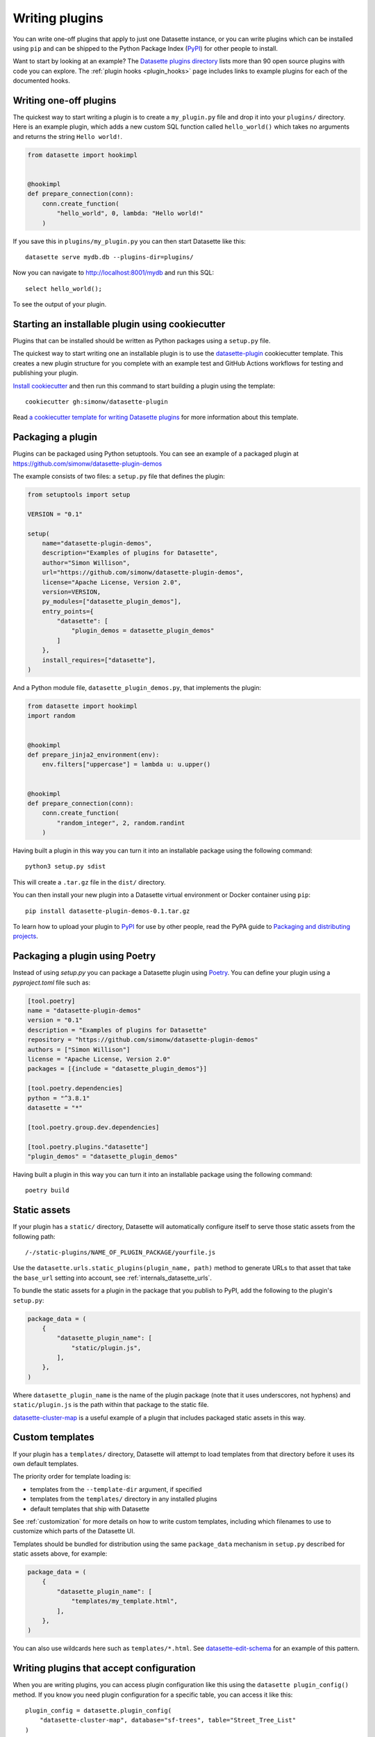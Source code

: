 .. _writing_plugins:

Writing plugins
===============

You can write one-off plugins that apply to just one Datasette instance, or you can write plugins which can be installed using ``pip`` and can be shipped to the Python Package Index (`PyPI <https://pypi.org/>`__) for other people to install.

Want to start by looking at an example? The `Datasette plugins directory <https://datasette.io/plugins>`__ lists more than 90 open source plugins with code you can explore. The :ref:`plugin hooks <plugin_hooks>` page includes links to example plugins for each of the documented hooks.

.. _writing_plugins_one_off:

Writing one-off plugins
-----------------------

The quickest way to start writing a plugin is to create a ``my_plugin.py`` file and drop it into your ``plugins/`` directory. Here is an example plugin, which adds a new custom SQL function called ``hello_world()`` which takes no arguments and returns the string ``Hello world!``.

.. code-block:: python

    from datasette import hookimpl


    @hookimpl
    def prepare_connection(conn):
        conn.create_function(
            "hello_world", 0, lambda: "Hello world!"
        )

If you save this in ``plugins/my_plugin.py`` you can then start Datasette like this::

    datasette serve mydb.db --plugins-dir=plugins/

Now you can navigate to http://localhost:8001/mydb and run this SQL::

    select hello_world();

To see the output of your plugin.

.. _writing_plugins_cookiecutter:

Starting an installable plugin using cookiecutter
-------------------------------------------------

Plugins that can be installed should be written as Python packages using a ``setup.py`` file.

The quickest way to start writing one an installable plugin is to use the `datasette-plugin <https://github.com/simonw/datasette-plugin>`__ cookiecutter template. This creates a new plugin structure for you complete with an example test and GitHub Actions workflows for testing and publishing your plugin.

`Install cookiecutter <https://cookiecutter.readthedocs.io/en/stable/installation.html>`__ and then run this command to start building a plugin using the template::

    cookiecutter gh:simonw/datasette-plugin

Read `a cookiecutter template for writing Datasette plugins <https://simonwillison.net/2020/Jun/20/cookiecutter-plugins/>`__ for more information about this template.

.. _writing_plugins_packaging:

Packaging a plugin
------------------

Plugins can be packaged using Python setuptools. You can see an example of a packaged plugin at https://github.com/simonw/datasette-plugin-demos

The example consists of two files: a ``setup.py`` file that defines the plugin:

.. code-block:: python

    from setuptools import setup

    VERSION = "0.1"

    setup(
        name="datasette-plugin-demos",
        description="Examples of plugins for Datasette",
        author="Simon Willison",
        url="https://github.com/simonw/datasette-plugin-demos",
        license="Apache License, Version 2.0",
        version=VERSION,
        py_modules=["datasette_plugin_demos"],
        entry_points={
            "datasette": [
                "plugin_demos = datasette_plugin_demos"
            ]
        },
        install_requires=["datasette"],
    )

And a Python module file, ``datasette_plugin_demos.py``, that implements the plugin:

.. code-block:: python

    from datasette import hookimpl
    import random


    @hookimpl
    def prepare_jinja2_environment(env):
        env.filters["uppercase"] = lambda u: u.upper()


    @hookimpl
    def prepare_connection(conn):
        conn.create_function(
            "random_integer", 2, random.randint
        )


Having built a plugin in this way you can turn it into an installable package using the following command::

    python3 setup.py sdist

This will create a ``.tar.gz`` file in the ``dist/`` directory.

You can then install your new plugin into a Datasette virtual environment or Docker container using ``pip``::

    pip install datasette-plugin-demos-0.1.tar.gz

To learn how to upload your plugin to `PyPI <https://pypi.org/>`_ for use by other people, read the PyPA guide to `Packaging and distributing projects <https://packaging.python.org/tutorials/distributing-packages/>`_.

.. _writing_plugins_packaging_poetry:

Packaging a plugin using Poetry
-------------------------------

Instead of using `setup.py` you can package a Datasette plugin using `Poetry <https://python-poetry.org/>`_. You can define your plugin using a `pyproject.toml` file such as:

.. code-block:: toml

    [tool.poetry]
    name = "datasette-plugin-demos"
    version = "0.1"
    description = "Examples of plugins for Datasette"
    repository = "https://github.com/simonw/datasette-plugin-demos"
    authors = ["Simon Willison"]
    license = "Apache License, Version 2.0"
    packages = [{include = "datasette_plugin_demos"}]

    [tool.poetry.dependencies]
    python = "^3.8.1"
    datasette = "*"

    [tool.poetry.group.dev.dependencies]

    [tool.poetry.plugins."datasette"]
    "plugin_demos" = "datasette_plugin_demos"

Having built a plugin in this way you can turn it into an installable package using the following command::

    poetry build

.. _writing_plugins_static_assets:

Static assets
-------------

If your plugin has a ``static/`` directory, Datasette will automatically configure itself to serve those static assets from the following path::

    /-/static-plugins/NAME_OF_PLUGIN_PACKAGE/yourfile.js

Use the ``datasette.urls.static_plugins(plugin_name, path)`` method to generate URLs to that asset that take the ``base_url`` setting into account, see :ref:`internals_datasette_urls`.

To bundle the static assets for a plugin in the package that you publish to PyPI, add the following to the plugin's ``setup.py``:

.. code-block:: python

        package_data = (
            {
                "datasette_plugin_name": [
                    "static/plugin.js",
                ],
            },
        )

Where ``datasette_plugin_name`` is the name of the plugin package (note that it uses underscores, not hyphens) and ``static/plugin.js`` is the path within that package to the static file.

`datasette-cluster-map <https://github.com/simonw/datasette-cluster-map>`__ is a useful example of a plugin that includes packaged static assets in this way.

.. _writing_plugins_custom_templates:

Custom templates
----------------

If your plugin has a ``templates/`` directory, Datasette will attempt to load templates from that directory before it uses its own default templates.

The priority order for template loading is:

* templates from the ``--template-dir`` argument, if specified
* templates from the ``templates/`` directory in any installed plugins
* default templates that ship with Datasette

See :ref:`customization` for more details on how to write custom templates, including which filenames to use to customize which parts of the Datasette UI.

Templates should be bundled for distribution using the same ``package_data`` mechanism in ``setup.py`` described for static assets above, for example:

.. code-block:: python

        package_data = (
            {
                "datasette_plugin_name": [
                    "templates/my_template.html",
                ],
            },
        )

You can also use wildcards here such as ``templates/*.html``. See `datasette-edit-schema <https://github.com/simonw/datasette-edit-schema>`__ for an example of this pattern.

.. _writing_plugins_configuration:

Writing plugins that accept configuration
-----------------------------------------

When you are writing plugins, you can access plugin configuration like this using the ``datasette plugin_config()`` method. If you know you need plugin configuration for a specific table, you can access it like this::

    plugin_config = datasette.plugin_config(
        "datasette-cluster-map", database="sf-trees", table="Street_Tree_List"
    )

This will return the ``{"latitude_column": "lat", "longitude_column": "lng"}`` in the above example.

If there is no configuration for that plugin, the method will return ``None``.

If it cannot find the requested configuration at the table layer, it will fall back to the database layer and then the root layer. For example, a user may have set the plugin configuration option like so::

    {
        "databases: {
            "sf-trees": {
                "plugins": {
                    "datasette-cluster-map": {
                        "latitude_column": "xlat",
                        "longitude_column": "xlng"
                    }
                }
            }
        }
    }

In this case, the above code would return that configuration for ANY table within the ``sf-trees`` database.

The plugin configuration could also be set at the top level of ``metadata.json``::

    {
        "title": "This is the top-level title in metadata.json",
        "plugins": {
            "datasette-cluster-map": {
                "latitude_column": "xlat",
                "longitude_column": "xlng"
            }
        }
    }

Now that ``datasette-cluster-map`` plugin configuration will apply to every table in every database.

.. _writing_plugins_designing_urls:

Designing URLs for your plugin
------------------------------

You can register new URL routes within Datasette using the :ref:`plugin_register_routes` plugin hook.

Datasette's default URLs include these:

- ``/dbname`` - database page
- ``/dbname/tablename`` - table page
- ``/dbname/tablename/pk`` - row page

See :ref:`pages` and :ref:`introspection` for more default URL routes.

To avoid accidentally conflicting with a database file that may be loaded into Datasette, plugins should register URLs using a ``/-/`` prefix. For example, if your plugin adds a new interface for uploading Excel files you might register a URL route like this one:

- ``/-/upload-excel``

Try to avoid registering URLs that clash with other plugins that your users might have installed. There is no central repository of reserved URL paths (yet) but you can review existing plugins by browsing the `plugins directory <https://datasette.io/plugins>`.

If your plugin includes functionality that relates to a specific database you could also register a URL route like this:

- ``/dbname/-/upload-excel``

Or for a specific table like this:

- ``/dbname/tablename/-/modify-table-schema``

Note that a row could have a primary key of ``-`` and this URL scheme will still work, because Datasette row pages do not ever have a trailing slash followed by additional path components.

.. _writing_plugins_building_urls:

Building URLs within plugins
----------------------------

Plugins that define their own custom user interface elements may need to link to other pages within Datasette.

This can be a bit tricky if the Datasette instance is using the :ref:`setting_base_url` configuration setting to run behind a proxy, since that can cause Datasette's URLs to include an additional prefix.

The ``datasette.urls`` object provides internal methods for correctly generating URLs to different pages within Datasette, taking any ``base_url`` configuration into account.

This object is exposed in templates as the ``urls`` variable, which can be used like this:

.. code-block:: jinja

    Back to the <a href="{{ urls.instance() }}">Homepage</a>

See :ref:`internals_datasette_urls` for full details on this object.
